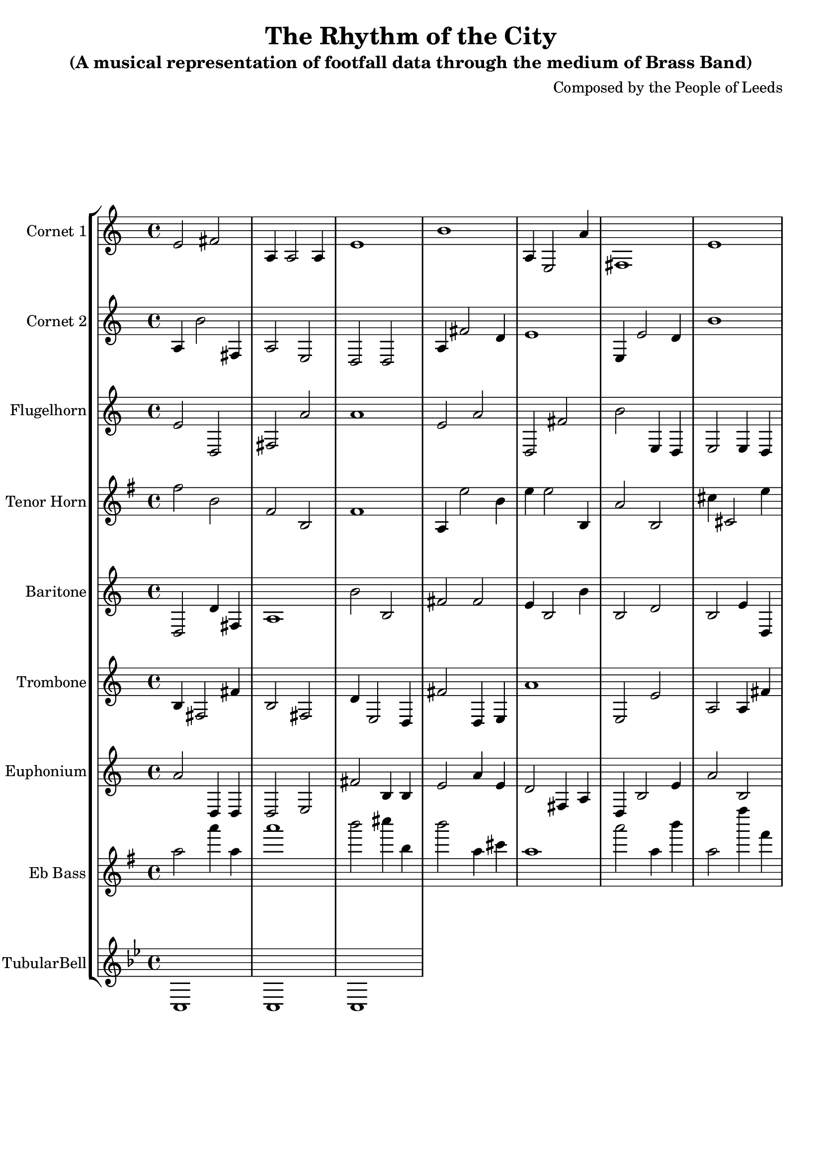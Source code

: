 \header {
  title = "The Rhythm of the City"
  subtitle = "(A musical representation of footfall data through the medium of Brass Band)"
  composer = "Composed by the People of Leeds"
}

\version "2.14.2"

%%%%%%%%%%%% Keys and stuff %%%%%%%%%%%%%%%%%

global = { \time 4/4 }
Key = { \key bes \major }

%%%%%%%%%%%% Instrumentation %%%%%%%%%%%%%%%%

cone = \transpose c d {
  \Key
    % briggate_at_mcdonalds
% 00:00
d'2 e'2 | g4 g2 g4 | d'1 | a'1 | g4 d2 g'4 | e1 | d'1 | c'2 c'2 |
% 01:00
d'2 d'2 | d'2 c'4 g4 | a'2 d'4 d4 | a2 e4 g4 | e1 | g1 | a4 c'2 e4 | e'2 d'4 d4 |
% 02:00
d'2 a4 c'4 | e4 g2 d4 | a'4 d2 g4 | g1 | c2 d'2 | c4 g2 g'4 | g1 | a2 g'2 |
% 03:00
g'2 e'2 | g1 | e2 a'4 d'4 | a1 | d'1 | d2 e4 d4 | c2 e2 | a2 g2 |
% 04:00
d'2 g4 c4 | d'4 a2 c4 | g2 d4 g4 | e2 d'2 | g'2 g'4 d'4 | g'1 | d2 e'4 e'4 | e4 g2 c4 |
% 05:00
c'4 c2 c'4 | c2 d4 a'4 | a'1 | a'1 | a2 g'4 e4 | a1 | g2 d'4 e4 | a1 |
% 06:00
e2 g2 | d1 | g1 | e4 a'2 a4 | d2 e'4 g'4 | a1 | g'1 | g'2 d'2 |
% 07:00
a4 c'2 d4 | a'1 | a4 a2 c4 | c4 a'2 d4 | c2 g2 | d1 | a'4 c2 d'4 | c'1 |
% 08:00
g'2 e4 a'4 | g'2 e'2 | e2 c2 | e4 d2 d'4 | e'2 d'4 g4 | e1 | c'4 a'2 g4 | a'2 a2 |
% 09:00
c2 e'2 | g1 | c'2 d'4 d4 | a1 | g1 | d'1 | e'2 d4 d'4 | d'4 d'2 d4 |
% 10:00
a'2 e'2 | d'1 | d2 d2 | e'2 c4 d4 | a1 | d'4 d'2 d'4 | d1 | c'2 c2 |
% 11:00
a'2 c'4 c4 | g1 | d'2 e'4 a'4 | g2 c'2 | c'1 | a'1 | a'2 c2 | g1 |
% 12:00
e2 e'4 g'4 | e'1 | d'2 c'4 c4 | d2 a'4 c'4 | g'1 | c2 g'4 c4 | e'2 g2 | e'1 |
% 13:00
a'2 e2 | g2 g'4 e4 | g'4 a'2 e4 | e1 | a2 a'2 | a2 g'2 | d'4 c2 d4 | d'2 a4 d4 |
% 14:00
e'4 c'2 a'4 | e'4 a2 g'4 | d'2 g2 | g'1 | e1 | e4 d'2 a'4 | d2 d4 a4 | d4 e'2 e'4 |
% 15:00
e2 g2 | d'4 g2 c'4 | c'4 e2 g'4 | d'2 d4 d'4 | g1 | a'4 a2 g'4 | a4 a'2 a'4 | c1 |
% 16:00
a'2 d'4 a4 | c'2 e'4 d4 | g'1 | d'4 c2 d4 | e'4 g'2 e4 | e'1 | a4 e'2 d'4 | e'2 g4 g4 |
% 17:00
e'1 | c4 d2 d4 | g'2 g'2 | d4 a2 d4 | e'1 | e2 d'2 | a2 g2 | c'2 g4 g4 |
% 18:00
a'2 c'2 | a'4 c2 d'4 | a'4 g'2 c4 | d'2 e4 g4 | d'2 g4 c'4 | g'2 e'2 | d1 | c'2 c4 a'4 |
% 19:00
c'1 | g2 g4 d'4 | c1 | g1 | a'2 d2 | a2 g4 g'4 | a'2 c'4 a4 | a4 a2 c'4 |
% 20:00
c'4 a2 d'4 | a1 | g2 e'2 | d2 e4 d'4 | d'1 | a'1 | e'1 | a1 |
% 21:00
d4 c'2 d4 | a1 | g'1 | d4 d'2 e4 | c'4 d'2 e4 | a'1 | d'2 e4 g'4 | g2 e'4 e4 |
% 22:00
c2 g'2 | a'2 d4 e'4 | d'1 | a2 g'2 | c'1 | g'1 | e2 e2 | e'2 e2 |
% 23:00
g1 | e'1 | g1 | d2 e4 e'4 | a1 | g4 g'2 d'4 | g4 c2 a'4 | g'2 d'4 e4 |

}

cornetone = {
  \global
  \set Staff.instrumentName = #"Cornet 1"
  \set Staff.midiInstrument = #"trumpet"
  \clef treble
  <<
    \cone
  >>
}

ctwo = \transpose c d {
  \Key
    % albion_street_north
% 00:00
g4 a'2 e4 | g2 d2 | c2 c2 | g4 e'2 c'4 | d'1 | d4 d'2 c'4 | a'1 | a'2 c4 a'4 |
% 01:00
d4 e'2 a'4 | d1 | e'2 c'4 g'4 | a2 a4 e'4 | e'4 e'2 e'4 | e'4 c2 d4 | g'4 d2 d'4 | g'4 c2 c4 |
% 02:00
a1 | a'2 c'4 c4 | c'2 g'2 | c1 | e2 a2 | g'2 d2 | e'4 d2 e4 | d2 d'2 |
% 03:00
d'2 d4 c4 | d1 | g'2 d'2 | e4 c'2 d4 | e'4 d2 c4 | a2 g'2 | a'2 c4 a4 | e2 e'4 a'4 |
% 04:00
c2 e2 | g'2 a4 c'4 | e2 e'4 c4 | d2 e2 | e4 a'2 c'4 | d'1 | a4 d2 d'4 | e'2 e4 d'4 |
% 05:00
g'2 e'4 g4 | e'4 c'2 e4 | d'4 a'2 g'4 | g'4 d'2 g'4 | c'4 e'2 a4 | g'4 g2 e'4 | e2 d'4 c4 | g1 |
% 06:00
c2 g4 e4 | g'1 | c'2 d'2 | e'1 | c2 g'4 c'4 | e'2 c'4 d'4 | a'1 | a'2 a4 a'4 |
% 07:00
a4 a2 c4 | a'1 | d2 a'4 a4 | d'2 c4 d'4 | c'2 a4 e'4 | g4 g'2 g'4 | c1 | e2 g'2 |
% 08:00
c'1 | c4 c2 e4 | a'2 e4 c'4 | a2 e4 d'4 | e2 d4 c'4 | d'1 | c'2 g'4 a4 | a2 c2 |
% 09:00
g4 e2 a'4 | d'2 a4 d'4 | g2 d4 g'4 | g2 d4 g'4 | c'2 c'2 | a'4 e'2 e4 | g2 c2 | d1 |
% 10:00
e'1 | c1 | c2 d'2 | d1 | e2 a4 d4 | a'2 a2 | a2 a'4 e'4 | e'1 |
% 11:00
a1 | g'2 d2 | d'2 c4 g4 | a'4 d2 d'4 | g'4 a2 e4 | e'2 g'2 | c2 c2 | e4 c'2 a4 |
% 12:00
a1 | c4 e'2 d'4 | g'2 d'2 | c'1 | d'2 e'2 | d'1 | c2 a'4 g4 | a'2 d'4 d4 |
% 13:00
g'2 d'4 a4 | d'2 e4 a4 | g4 c2 e'4 | c'4 e2 g4 | g2 c2 | e2 a'4 e'4 | c'4 g'2 g'4 | e1 |
% 14:00
e2 d'4 e4 | a'2 a'4 c'4 | c2 a4 a'4 | c'4 g'2 g'4 | c'2 d'4 c4 | d2 a4 g4 | c'1 | d2 a'2 |
% 15:00
c'4 d'2 c'4 | g2 c'2 | a4 c2 d'4 | e2 g'4 c4 | d'4 e'2 c4 | d'4 c2 c4 | e'4 a'2 c'4 | d'1 |
% 16:00
c'4 e'2 e'4 | d1 | d4 d'2 a'4 | d'2 c2 | e1 | d'2 e4 d4 | e'4 a'2 c'4 | g'2 a2 |
% 17:00
e'1 | g2 g4 e4 | e'4 g2 d4 | a4 c'2 a4 | d'2 c2 | d1 | a'4 d2 a4 | g'4 a'2 a'4 |
% 18:00
d'2 d'2 | a2 g2 | a'2 a2 | a1 | c1 | e'2 a4 a4 | d'2 c'2 | a'1 |
% 19:00
e2 d'2 | d2 g'2 | a1 | a'4 a'2 c4 | c2 d4 g'4 | d'2 e4 d4 | e1 | d'4 e2 d4 |
% 20:00
a1 | c'2 a'4 a'4 | d'1 | g'2 a'4 a4 | a2 c4 c4 | a1 | a'2 g'2 | a'2 g'2 |
% 21:00
g1 | g'4 d'2 e'4 | a2 e'4 a4 | e'2 d'2 | e1 | d2 a4 e'4 | g1 | e'1 |
% 22:00
d'2 a'2 | e'2 d4 g4 | g2 e'4 g'4 | a'1 | d'4 g2 d4 | c1 | e'2 a2 | g1 |
% 23:00
d'2 g'2 | c'2 c4 d'4 | e2 e4 g'4 | c1 | c'2 e'2 | e'2 a4 a4 | g2 a'4 d'4 | e2 g'4 g4 |

}

cornettwo = {
  \global
  \set Staff.instrumentName = #"Cornet 2"
  \set Staff.midiInstrument = #"trumpet"
  \clef treble
  <<
    \ctwo
  >>
}

flug = \transpose c d {
  \Key
    % albion_street_south
% 00:00
d'2 c2 | e2 g'2 | g'1 | d'2 g'2 | c2 e'2 | a'2 d4 c4 | d2 d4 c4 | d1 |
% 01:00
g1 | d4 e2 d4 | a1 | e'2 g2 | d'1 | d1 | g'1 | e'2 g2 |
% 02:00
d4 c2 c4 | e2 d4 a'4 | c2 a'2 | c'2 d2 | c'2 a'4 e'4 | a4 a'2 d4 | g2 g4 g'4 | e'4 c'2 e4 |
% 03:00
d4 d2 g4 | c'1 | d'4 d'2 g4 | d4 a2 g'4 | c4 e'2 g4 | e'1 | a2 c4 g4 | c'2 e4 g4 |
% 04:00
c'4 e2 d4 | g2 c'2 | d'1 | a'2 c'2 | g4 e'2 d'4 | c'4 c2 g'4 | a'2 d2 | e2 e4 d4 |
% 05:00
d'2 c'2 | d'4 e'2 g4 | g2 d2 | g'2 c'2 | d1 | g'1 | c1 | c'1 |
% 06:00
d'2 e'4 e'4 | g'4 e2 a'4 | d4 c2 c'4 | d'1 | c2 c'4 d4 | c'2 a4 e'4 | e2 d'2 | a'4 e2 a4 |
% 07:00
a'2 d'2 | g'2 e'4 c4 | d'2 a'4 a4 | d'2 c4 g4 | g4 a2 e4 | e'2 d'4 e4 | e1 | a2 d2 |
% 08:00
a'2 d2 | a'1 | c'2 e'2 | a'2 c'4 e'4 | a2 c2 | d1 | g1 | c2 d2 |
% 09:00
d1 | e'2 a2 | a'1 | g'4 a'2 a'4 | e1 | c2 c4 e4 | c2 g'4 c'4 | e'2 g4 a4 |
% 10:00
a4 g2 c'4 | a'1 | a'1 | g'1 | g2 a4 g4 | e'1 | a2 c2 | a1 |
% 11:00
g'2 d4 g4 | g'4 d2 c'4 | c4 c'2 c'4 | c'2 d'2 | c'2 a2 | d4 d2 a'4 | a'4 e2 e4 | c4 d'2 c'4 |
% 12:00
e'1 | e1 | g'2 c4 g4 | d'1 | e2 c'4 a4 | e'2 g2 | c'1 | d4 a'2 c4 |
% 13:00
d4 g'2 g4 | e'2 a4 c'4 | c4 g2 e'4 | a'2 c'4 a'4 | a4 g'2 c4 | e1 | e'4 g2 d4 | c'4 d'2 d'4 |
% 14:00
c'4 d2 e4 | d'1 | a'2 d2 | d'1 | a2 a4 d4 | d'4 d2 a4 | g'2 c'2 | g'1 |
% 15:00
a'2 c2 | d'2 d'4 d'4 | g'4 e2 a'4 | g2 c2 | e'2 a4 d4 | a2 d'4 c'4 | c'1 | d2 c2 |
% 16:00
d4 e2 a4 | d'2 e4 a'4 | c1 | e'4 d2 a'4 | d2 g4 e4 | g2 c2 | a2 d'4 c'4 | g2 g'4 d'4 |
% 17:00
c2 e'4 g'4 | g4 d2 e4 | d'2 e2 | g'2 c2 | g'1 | e1 | e2 g'4 a'4 | a2 c4 c4 |
% 18:00
c'4 d'2 a4 | a2 g4 d'4 | d'4 d2 g4 | a'2 a'4 e4 | d'1 | a'1 | g'2 c'4 g'4 | a2 d'4 e'4 |
% 19:00
d'2 e'2 | c'4 e2 d'4 | a2 a2 | c4 e2 g4 | a'2 e4 c4 | c2 a2 | g'1 | g4 g2 g4 |
% 20:00
c2 g'4 d4 | g2 g4 e'4 | g4 c2 d'4 | e'4 c'2 d'4 | g'1 | e'4 e2 c4 | e'1 | c4 g2 d4 |
% 21:00
d'2 a'2 | c2 g'4 g4 | e4 c2 c4 | d'2 e2 | g2 e'4 e'4 | c1 | a'2 c'2 | d'2 g2 |
% 22:00
c2 e'2 | c'1 | d4 c2 c4 | e'4 e'2 d4 | e'2 a2 | e1 | e2 d'2 | e2 c2 |
% 23:00
g4 c2 g4 | c'2 g2 | c1 | d'1 | d1 | g1 | a'4 c'2 c4 | a2 d4 d'4 |

}

flugelhorn = {
  \global
  \set Staff.instrumentName = #"Flugelhorn"
  \set Staff.midiInstrument = #"trumpet"
  \clef treble
  <<
    \flug
  >>
}

horn = \transpose c a {
  \Key
    % dortmund_square
% 00:00
a'2 d'2 | a2 d2 | a1 | c4 g'2 d'4 | g'4 g'2 d4 | c'2 d2 | e'4 e2 g'4 | d2 d'4 a4 |
% 01:00
g'2 d'2 | a2 g2 | d'1 | c1 | a'1 | e'1 | e'2 g2 | c4 d'2 e4 |
% 02:00
g4 g'2 d4 | g'2 e2 | d4 e'2 d'4 | c'2 c'2 | a'2 g'2 | e'2 d4 e'4 | e2 e2 | e4 e'2 d4 |
% 03:00
d1 | d'2 e'4 c4 | c'2 d2 | g4 a2 d4 | g2 a'2 | c2 c'2 | e'1 | a'1 |
% 04:00
a'2 g2 | d'4 c2 c'4 | d4 c'2 g'4 | e2 e4 d'4 | e2 e4 d'4 | g1 | e2 d2 | e'4 d2 e'4 |
% 05:00
e2 g2 | d'1 | a2 e4 e'4 | g2 c2 | a4 a2 c'4 | c'1 | g'2 c'2 | g4 a2 d4 |
% 06:00
g1 | g2 e'2 | c4 c2 a'4 | e1 | a'1 | e2 a'4 g4 | d2 g'4 a'4 | g'2 e2 |
% 07:00
g'2 a2 | d4 c'2 d4 | e4 a'2 d'4 | d'4 d2 a'4 | e4 e'2 c'4 | c'1 | g'1 | g'2 a4 g'4 |
% 08:00
a'2 c2 | g2 d4 a'4 | d2 c'2 | d1 | c'1 | d2 a4 d'4 | a2 a'2 | d'1 |
% 09:00
c2 g2 | a'1 | a'2 a2 | c2 c'4 e'4 | c'2 g'4 a4 | d2 d4 d4 | a4 e'2 e4 | e1 |
% 10:00
g'2 a4 c4 | a'1 | d'2 e2 | c2 c'4 g4 | d2 a4 d'4 | a'2 a'4 g'4 | e'2 e'2 | c2 g'4 d4 |
% 11:00
d1 | g1 | g'4 g'2 d'4 | d1 | e2 c'2 | a'2 d2 | c'2 e4 a4 | a'2 c'2 |
% 12:00
g1 | e'2 a'2 | d'4 a'2 d4 | a2 e2 | c'2 e'4 c'4 | g2 a'2 | e'2 a4 c'4 | c4 g'2 a4 |
% 13:00
d'2 c'2 | e'1 | a'1 | e'4 d'2 e4 | d1 | g'2 d2 | e2 a2 | g'1 |
% 14:00
a1 | d'2 g2 | e2 g2 | e1 | e4 a2 e'4 | d2 e2 | a'4 a'2 g'4 | d4 a'2 d'4 |
% 15:00
c2 a2 | c'1 | a'2 a4 g4 | a'1 | c1 | a2 e2 | a'1 | g'4 a2 a'4 |
% 16:00
d4 d'2 g4 | a'2 g2 | d4 d2 e4 | d'1 | d2 c4 g4 | g4 g'2 e'4 | g2 c'4 g'4 | c1 |
% 17:00
a1 | c'4 c2 g'4 | a1 | g2 d'4 c4 | e'2 e4 c'4 | g'2 g'4 a4 | e4 e2 g'4 | e2 g'2 |
% 18:00
e2 c'2 | c1 | e2 g2 | a2 a'2 | g2 a2 | e2 e4 a4 | d1 | c4 e'2 e'4 |
% 19:00
a1 | a'4 d'2 g4 | g'2 e2 | e2 e2 | a'4 g'2 a'4 | a'2 g2 | g'2 c2 | c'2 d'2 |
% 20:00
a'2 e'2 | c'4 a2 d4 | g'2 g4 d'4 | c'1 | e'4 g'2 a'4 | c'4 g'2 a'4 | d'2 d2 | g2 e2 |
% 21:00
c'4 a'2 a4 | d2 d'4 c'4 | g'1 | d'1 | c'4 d2 a4 | a'2 a'2 | c'1 | d2 c'2 |
% 22:00
c2 g2 | d1 | e'4 a2 g4 | g1 | c'1 | e4 g2 e'4 | a'4 g2 e4 | d4 e'2 a4 |
% 23:00
g1 | g4 a'2 e4 | d4 g'2 c'4 | g2 d2 | d'2 c2 | a4 e2 a4 | g'1 | a2 a2 |

}

tenorhorn = {
  \global
  \set Staff.instrumentName = #"Tenor Horn"
  \set Staff.midiInstrument = #"trumpet"
  \clef treble
  <<
    \horn
  >>
}

bari = \transpose c d {
  \Key
    % briggate
% 00:00
c2 c'4 e4 | g1 | a'2 a2 | e'2 e'2 | d'4 a2 a'4 | a2 c'2 | a2 d'4 c4 | d'1 |
% 01:00
g'2 a2 | e'4 d2 e'4 | g2 c'4 a'4 | c1 | a'1 | e1 | g'1 | a'4 e'2 c'4 |
% 02:00
e2 c'2 | c'4 a2 d4 | c2 d'2 | c'4 e2 c4 | a'4 e2 e'4 | g'1 | c1 | a'2 d2 |
% 03:00
d1 | d'4 g2 c4 | d2 c'2 | e1 | c'2 a2 | e'1 | d'4 c'2 e4 | d4 g'2 a4 |
% 04:00
g4 a'2 c'4 | c2 d'4 c4 | c4 c'2 c4 | e'2 a4 c'4 | a2 a4 d'4 | d2 e'2 | c2 a'4 d'4 | g4 d'2 d4 |
% 05:00
g1 | g'1 | g'2 e'2 | e'2 c'4 d4 | e'2 c2 | d'4 g2 d4 | a2 a2 | e'1 |
% 06:00
e2 e'2 | a'4 d'2 g4 | a2 d'2 | a2 e4 d4 | d2 d'2 | d'1 | a1 | d'1 |
% 07:00
d1 | e4 a'2 a'4 | a2 a2 | g'2 e'4 a4 | e2 g2 | e1 | e'4 e2 c4 | e1 |
% 08:00
c'1 | a'1 | a'2 c'2 | g2 g'2 | d2 a4 g4 | a'1 | d'4 e2 d'4 | g'4 a'2 c'4 |
% 09:00
c2 d2 | c'1 | e4 g'2 d'4 | c'1 | d'2 e'4 a'4 | g'2 c'4 e'4 | g2 c'4 g'4 | d2 c2 |
% 10:00
g'2 a4 e4 | d4 g2 a4 | e'2 d2 | a4 c2 c'4 | g'1 | c4 e'2 d4 | d'1 | g1 |
% 11:00
g'2 a4 g'4 | d1 | c'2 c'4 d4 | c'1 | c1 | d'2 g2 | g4 d'2 c'4 | e4 d2 d4 |
% 12:00
a'2 c'2 | g1 | e'2 a4 c'4 | d1 | c2 c2 | d1 | e'4 e2 d4 | c1 |
% 13:00
e2 d'4 g4 | d'2 d2 | a'1 | a'2 c'2 | a2 g'2 | e1 | c2 a2 | d'2 c4 c4 |
% 14:00
g'2 d4 c4 | e'1 | g'2 a'4 d4 | g'2 a'4 d4 | g'1 | e1 | d'2 a4 a'4 | a2 g2 |
% 15:00
e'1 | g2 a2 | e'4 c'2 e'4 | a4 e2 a'4 | g1 | c'1 | g4 c'2 d4 | a'4 c'2 c'4 |
% 16:00
a'2 g2 | a4 d'2 d4 | e'1 | g'4 e'2 c'4 | d2 d2 | c'4 d2 d4 | d1 | d'1 |
% 17:00
d'2 c'4 a'4 | d'1 | a2 g2 | d'4 g'2 e'4 | a'2 c'2 | g4 c'2 c'4 | e'4 a'2 e'4 | a'4 d2 c'4 |
% 18:00
e'1 | a'2 d4 d4 | g'2 a2 | a'4 c'2 a4 | c'1 | a1 | a2 a4 e'4 | d'4 a2 g'4 |
% 19:00
c2 a2 | g'1 | d'2 c'4 c'4 | c'2 d4 e4 | c2 c'4 g'4 | a2 g2 | e1 | e1 |
% 20:00
e2 c2 | d'2 c4 d'4 | e4 a'2 d'4 | d2 g4 d4 | g2 d2 | c2 d4 c4 | d'4 e'2 g4 | d2 d4 g'4 |
% 21:00
c'1 | a2 c'4 a4 | e'1 | g1 | e4 e'2 a'4 | g'1 | d1 | d'1 |
% 22:00
d1 | a'2 e'4 c'4 | g2 a4 a4 | d4 d'2 c'4 | d4 c'2 e4 | a4 a'2 e4 | e1 | g1 |
% 23:00
g4 g'2 d'4 | g2 e'4 e4 | e2 a4 a'4 | a2 e'4 d4 | e'4 c'2 c4 | d4 a2 e'4 | a'2 g'4 g'4 | c4 a2 a4 |

}

baritone = {
  \global
  \set Staff.instrumentName = #"Baritone"
  \set Staff.midiInstrument = #"trumpet"
  \clef treble
  <<
    \bari
  >>
}


tbone = \transpose c d {
  \Key
    % commercial_street_at_lush
% 00:00
a4 e2 e'4 | a2 e2 | c'4 d2 c4 | e'2 c4 d4 | g'1 | d2 d'2 | g2 g4 e'4 | d1 |
% 01:00
c2 c'4 c4 | c'4 c'2 d'4 | a'2 d2 | a4 g2 a4 | d'1 | a4 a'2 e'4 | d2 g'2 | d'4 d2 e4 |
% 02:00
e2 c'4 c'4 | g'4 c2 e4 | c'1 | c4 d2 c'4 | a2 c4 d'4 | c'2 a'4 e4 | g2 a2 | a4 d'2 a'4 |
% 03:00
e2 e'2 | e4 e2 g4 | g'2 c'2 | g2 e'2 | a'2 c4 e4 | g1 | e'1 | e2 e2 |
% 04:00
a'2 d'4 a4 | e2 a4 a'4 | d4 d2 a4 | d1 | c'2 c'4 e4 | d1 | c2 a4 a4 | d'2 e'4 d4 |
% 05:00
d'2 a'4 e'4 | a2 a2 | g1 | g'4 g2 c'4 | c1 | c'4 c2 c'4 | g'2 g4 e'4 | d'1 |
% 06:00
e'1 | c'2 d2 | c'1 | a'1 | d'2 g4 d'4 | c'1 | e'2 c4 g4 | d'2 c4 a4 |
% 07:00
g'2 d'2 | e2 g'4 a4 | d'4 g'2 e4 | e2 g2 | c'2 c4 d4 | g1 | g'1 | e2 a2 |
% 08:00
d'2 a'2 | d2 g2 | d4 c2 g'4 | g4 d2 d'4 | a'4 d2 g'4 | a'4 d'2 d4 | a1 | c'2 e'4 d4 |
% 09:00
d4 a2 e'4 | g'1 | d'4 a2 a'4 | e'2 e4 c4 | c'2 e'2 | e'2 a2 | c2 d'2 | e'1 |
% 10:00
a'2 d2 | a'4 d'2 g'4 | a'2 d'4 e4 | d'2 e4 c'4 | d2 a'4 c'4 | e2 e2 | g4 d2 d4 | a2 d4 e4 |
% 11:00
a4 e2 d4 | d'2 a2 | d1 | c'2 a'2 | g2 a'4 a4 | a1 | c'1 | e'4 d2 d4 |
% 12:00
d'2 d4 c4 | e1 | d2 e4 a'4 | d'4 e'2 g'4 | g2 g2 | g2 c'4 e4 | a'4 e'2 a'4 | c2 e'4 a'4 |
% 13:00
c2 d2 | d'4 a'2 a4 | d1 | g'2 e'4 e4 | a2 g4 d4 | c'4 g'2 g'4 | c'2 c'2 | a1 |
% 14:00
g'2 a4 e4 | g4 d2 a4 | g2 d4 c4 | g2 c'2 | a4 a'2 d'4 | e1 | e4 a'2 d4 | e1 |
% 15:00
a'2 a'4 d'4 | a2 g'2 | e'2 d'2 | c1 | g'4 d'2 g4 | c2 d4 e4 | e2 d'4 a4 | e4 c'2 e4 |
% 16:00
d'2 a'4 g'4 | g2 g'2 | c'2 e'4 d4 | e'2 c'4 e'4 | g4 d'2 e4 | g2 d'2 | e4 a'2 e4 | c'1 |
% 17:00
a'2 g4 e4 | d'1 | e'2 g2 | c2 e2 | c'2 e'4 c4 | c'2 a'4 e'4 | g'4 a2 a'4 | d1 |
% 18:00
e'4 e2 g'4 | e'2 a'4 c4 | a2 e2 | c2 e'2 | g1 | g'2 g'2 | d'2 g4 e4 | g'2 c'4 e4 |
% 19:00
g1 | d'4 e2 d4 | e'2 d2 | g2 e'2 | d1 | a4 c'2 a'4 | d4 g'2 a4 | d1 |
% 20:00
a1 | c1 | c'2 g'4 a'4 | g4 d2 e4 | d1 | e2 d'2 | c2 e'4 g4 | d'2 g2 |
% 21:00
a1 | e4 c2 g'4 | d2 e2 | e2 c'4 c4 | g2 e4 e'4 | g'2 g'4 d4 | e1 | a'2 d'4 c'4 |
% 22:00
e'4 c2 d4 | c'2 g4 e'4 | e'4 a2 e4 | d'2 c2 | g'1 | a4 e'2 g'4 | d'4 e'2 a'4 | d'4 c2 g'4 |
% 23:00
a4 c2 c'4 | c'2 a'2 | c1 | c'4 g2 d'4 | d'4 a'2 g'4 | g2 g'4 c'4 | a2 a2 | g2 a2 |

}

trombone = {
  \global
  \set Staff.instrumentName = #"Trombone"
  \set Staff.midiInstrument = #"trumpet"
  \clef treble
  <<
    \tbone
  >>
}

euph = \transpose c d {
  \Key
    % headrow
% 00:00
g'2 c4 c4 | c2 d2 | e'2 a4 a4 | d'2 g'4 d'4 | c'2 e4 g4 | c4 a2 d'4 | g'2 a2 | c4 a'2 c4 |
% 01:00
a'2 d'4 d4 | a'2 d4 a4 | g4 e'2 e'4 | d'2 c4 g'4 | d2 e4 g4 | c'1 | g'1 | g'4 c'2 c4 |
% 02:00
g4 a2 e4 | a4 c2 g4 | e'2 d2 | g1 | d'4 e'2 a4 | a'2 d'2 | a'4 d'2 d4 | e4 d'2 a'4 |
% 03:00
a4 g'2 e'4 | c'2 c4 d'4 | d'4 e'2 g'4 | g'1 | g'1 | e'2 e2 | d'2 c'2 | a4 a2 e4 |
% 04:00
d4 a'2 c4 | e2 d2 | a'2 a'4 d'4 | c2 a4 e4 | a'2 c4 g'4 | g1 | d'4 e'2 e'4 | g'2 c'2 |
% 05:00
g4 c2 c'4 | g'2 a'4 c'4 | e'4 a2 g4 | c4 e2 d'4 | e2 a'2 | a'2 g'4 g'4 | d'1 | c'1 |
% 06:00
g4 d'2 d4 | d'2 g'2 | g'4 e'2 d'4 | e4 a2 c'4 | a2 d'2 | e2 c'4 c4 | c4 a'2 e'4 | c'2 a'4 a4 |
% 07:00
g4 e2 c4 | c2 c'4 g4 | c2 a'4 d4 | a4 a2 g'4 | e2 g4 g'4 | g1 | a1 | a'1 |
% 08:00
a'2 e'4 e4 | d'1 | g'2 e4 c4 | e2 g'2 | a'2 d2 | e'2 g4 e4 | a'2 d'4 e4 | d2 e'4 c4 |
% 09:00
c'4 a2 c'4 | e4 d2 d4 | c'1 | g'1 | e'2 c2 | d'4 e2 a4 | e'4 g2 e'4 | c2 d2 |
% 10:00
e'4 e2 d4 | a2 a2 | e4 a'2 g'4 | d'2 e'2 | c'4 a'2 a'4 | d'1 | g'1 | e'2 e4 g'4 |
% 11:00
a1 | e2 d4 a'4 | a2 a'2 | e4 a'2 d'4 | d'2 g2 | d'2 e'2 | c'1 | d'2 a4 a4 |
% 12:00
g'2 d'2 | a2 a2 | e'4 e2 g'4 | c'1 | e4 g'2 g4 | e1 | g'4 d'2 a'4 | g2 d'4 e'4 |
% 13:00
e'1 | a'2 g2 | c'2 g4 d4 | d4 d'2 c4 | a2 e2 | g1 | c4 c2 g4 | c'4 a'2 a4 |
% 14:00
d1 | e2 c2 | c'2 a'4 d'4 | c'2 g'2 | d2 a'4 a'4 | d'4 d2 d4 | e2 e2 | a2 e4 a4 |
% 15:00
g'2 d'2 | d2 a2 | c'2 e'2 | c'1 | d4 a2 c4 | d2 e2 | e'4 g2 e4 | e'4 e'2 a4 |
% 16:00
c'4 c'2 d4 | a4 c'2 g'4 | a4 c'2 a4 | g2 c'2 | c4 a2 a'4 | c1 | c'2 a2 | a2 c4 d'4 |
% 17:00
a4 d'2 e4 | c'2 c'2 | a'2 e2 | a'1 | a4 e'2 d'4 | e'4 g2 c'4 | e2 e2 | a'2 e4 d4 |
% 18:00
a4 a'2 c4 | g'2 g4 e4 | e2 g'2 | a'2 g'2 | g2 a'4 c4 | d'1 | g2 d'4 e'4 | c'4 a2 d'4 |
% 19:00
c'4 d2 a4 | d'4 g2 g4 | a'4 d2 g'4 | a'4 a2 d'4 | g'2 c4 c4 | e'1 | g1 | a1 |
% 20:00
c'4 c2 c4 | d'2 a'4 d4 | c2 e4 d'4 | g2 d'4 d4 | c2 g2 | g2 g'4 c4 | e1 | g'2 d'4 g4 |
% 21:00
d'2 c2 | e2 e2 | e4 d2 e'4 | a'2 c'2 | d'2 a'4 a'4 | d2 e2 | e2 g4 g4 | d'1 |
% 22:00
g1 | a4 d2 g'4 | e1 | c'1 | e'2 g'2 | c4 g2 e4 | e2 g'2 | a2 g2 |
% 23:00
d4 c'2 d4 | e'1 | a'4 g2 e4 | g4 e2 d'4 | g4 a2 a4 | d1 | c2 c4 c4 | g1 |

}

euphonium = {
  \global
  \set Staff.instrumentName = #"Euphonium"
  \set Staff.midiInstrument = #"trumpet"
  \clef treble
  <<
    \euph
  >>
}

bass = \transpose c a'' {
  \Key
    % commercial_street_at_barratts
% 00:00
c2 c'4 c4 | c'1 | d'2 e'4 d4 | d'2 c4 e4 | c1 | c'2 c4 d'4 | c2 a'4 a4 | g'1 |
% 01:00
c2 d'4 a4 | c2 a2 | d'1 | c'2 d4 a'4 | e2 g'4 d'4 | e1 | g2 a'2 | c2 c'2 |
% 02:00
g1 | e'2 d4 d4 | c'4 e'2 g4 | g'4 e2 a4 | e4 g'2 e4 | c'4 d2 d4 | c'4 d2 d4 | e1 |
% 03:00
g'2 e4 e'4 | c2 d4 d'4 | d1 | e4 e2 g4 | a'2 e2 | c'4 c2 e4 | c2 c4 d'4 | g2 d2 |
% 04:00
g'2 g2 | d'1 | d2 c'2 | c2 a4 a'4 | c1 | c'4 g2 a'4 | a4 a2 g4 | a2 e2 |
% 05:00
g1 | c'1 | a4 d2 c4 | a'1 | d'1 | a'1 | g'2 d4 c'4 | e4 c2 d'4 |
% 06:00
g'2 d'4 g'4 | c2 g'2 | a'2 e4 d'4 | a'2 d4 c'4 | d'2 d4 g'4 | a'2 e'4 d'4 | a'4 a2 c4 | c'2 c4 a'4 |
% 07:00
a4 c'2 g4 | c'4 e'2 e4 | c4 d'2 g'4 | a'1 | g1 | g4 c2 a'4 | e2 g2 | g'1 |
% 08:00
a'2 a'4 e4 | a'2 a2 | c'2 a2 | a'1 | d'2 g'2 | e1 | g'4 g2 g4 | a'1 |
% 09:00
c'1 | g1 | g1 | g'2 c2 | c1 | e4 d2 e'4 | e2 g'2 | c'2 g2 |
% 10:00
c2 c2 | e'2 e4 g4 | c'4 a'2 e'4 | c4 g'2 e'4 | d'2 e4 e4 | d1 | e'4 c2 g4 | a4 d2 c4 |
% 11:00
e2 g2 | a1 | e2 e'4 a'4 | c'4 c2 c4 | a1 | a'2 g'4 e4 | d'1 | g2 c'2 |
% 12:00
g'2 c2 | a2 c4 d'4 | c'1 | c4 a2 g'4 | e2 g'4 c4 | g2 a2 | g2 d4 e4 | a1 |
% 13:00
a1 | a'2 e4 d'4 | c2 a2 | a2 e'2 | c2 c2 | c'4 e2 e'4 | d'2 e'4 g'4 | d1 |
% 14:00
a4 g2 g'4 | a'4 c2 g4 | d2 a4 e'4 | a'1 | g'2 d4 c'4 | a'2 d'2 | e'1 | a'4 e2 c4 |
% 15:00
d1 | c'1 | e'4 e2 d4 | a'2 e2 | e'4 g2 a'4 | g2 e4 g'4 | e'4 g'2 a'4 | e2 d4 a'4 |
% 16:00
d'2 a'4 e'4 | c2 c2 | c4 d'2 e'4 | g'1 | a2 a'4 a4 | d2 a'2 | e2 g'2 | a'2 g'2 |
% 17:00
c2 a2 | c'4 e2 c'4 | g'2 d'4 g4 | c1 | d2 d4 d'4 | g1 | d'2 c4 c'4 | g'2 d'2 |
% 18:00
e'1 | a1 | c'4 c'2 a'4 | c'1 | e'1 | g4 e'2 g4 | g'2 a4 d4 | d'1 |
% 19:00
g4 c'2 d'4 | e'4 g'2 g4 | e'2 a2 | c2 d'2 | a4 a2 c'4 | c2 d4 a'4 | a'1 | g4 c'2 a4 |
% 20:00
c'4 d2 e'4 | e4 a'2 d4 | a1 | g'1 | d2 a2 | g'2 a'4 d4 | d'4 a2 a4 | a2 e2 |
% 21:00
e2 d2 | e4 c2 a'4 | d1 | e2 a4 a'4 | e'2 a'2 | c2 d2 | g1 | c4 g2 a'4 |
% 22:00
d'2 e'4 c4 | d4 g'2 d'4 | e2 e'4 c4 | g2 g'2 | e'1 | g2 a2 | c'2 c'2 | a'4 g2 d'4 |
% 23:00
d'2 d2 | c'1 | c'2 a'4 e4 | c4 e2 g'4 | g2 a'4 e4 | e'4 c2 e'4 | c'2 e'4 a'4 | g2 g'2 |

}

tuba = {
  \global
  \set Staff.instrumentName = #"Eb Bass"
  \set Staff.midiInstrument = #"trumpet"
  \clef treble
  <<
    \bass
  >>
}

bells = {
  \Key
    c1 | c | c |
}

tubularbells= {
  \global
  \set Staff.instrumentName = #"TubularBell"
  \set Staff.midiInstrument = #"tubular bells"
  \clef treble
  <<
    \bells
  >>
}

%%%%%%%%% It All Goes Together Here %%%%%%%%%%%%%%%%%%%%%%

\score {
  <<
    \new StaffGroup = "Band" <<
      \new Staff = "cornetone" \cornetone
      \new Staff = "cornettwo" \cornettwo
      \new Staff = "flugelhorn" \flugelhorn
      \new Staff = "tenorhorn" \tenorhorn
      \new Staff = "baritone" \baritone
      \new Staff = "trombone" \trombone
      \new Staff = "euphonium" \euphonium
      \new Staff = "tuba" \tuba
      \new Staff = "tubularbells" \tubularbells
    >>

  >>
  \layout {
    \context { \Staff \RemoveEmptyStaves }
    \context {
      \Score
      \override BarNumber #'padding = #3
      \override RehearsalMark #'padding = #2
      skipBars = ##t
    }
  }
  \midi { }
}
